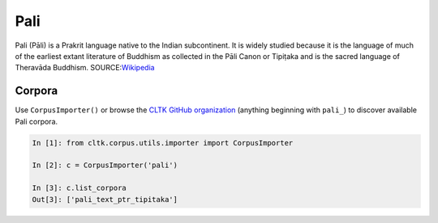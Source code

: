 Pali
****
Pali (Pāli) is a Prakrit language native to the Indian subcontinent. It is widely studied because it is the language of much of the earliest extant literature of Buddhism as collected in the Pāli Canon or Tipiṭaka and is the sacred language of Theravāda Buddhism.
SOURCE:`Wikipedia <https://en.wikipedia.org/wiki/Pali>`_

Corpora
=======

Use ``CorpusImporter()`` or browse the `CLTK GitHub organization <https://github.com/cltk>`_ (anything beginning with ``pali_``) to discover available Pali corpora.

.. code-block:: python

   In [1]: from cltk.corpus.utils.importer import CorpusImporter

   In [2]: c = CorpusImporter('pali')

   In [3]: c.list_corpora
   Out[3]: ['pali_text_ptr_tipitaka']

